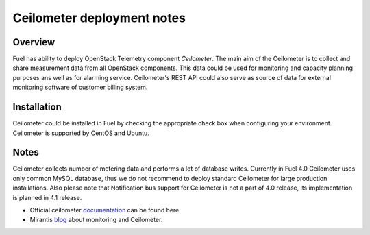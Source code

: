 .. raw:: pdf

   PageBreak

.. index:: Ceilometer

Ceilometer deployment notes
===========================

.. contents :local:

Overview
--------

Fuel has ability to deploy OpenStack Telemetry component *Ceilometer*.
The main aim of the Ceilometer is to collect and share measurement data
from all OpenStack components. This data could be used for monitoring
and capacity planning purposes ans well as for alarming service.
Ceilometer's REST API could also serve as source of data for external
monitoring software of customer billing system.

Installation
------------

Ceilometer could be installed in Fuel by checking the appropriate check box when
configuring your environment. Ceilometer is supported by CentOS and Ubuntu.

Notes
-----

Ceilometer collects number of metering data and performs a lot of database writes.
Currently in Fuel 4.0 Ceilometer uses only common MySQL database, thus we do not recommend
to deploy standard Ceilometer for large production installations.
Also please note that Notification bus support for Ceilometer is not a part
of 4.0 release, its implementation is planned in 4.1 release.

* Official ceilometer `documentation <http://docs.openstack.org/developer/ceilometer/>`_ can be found here.
* Mirantis `blog <http://www.mirantis.com/blog/openstack-metering-using-ceilometer/>`_ about monitoring and Ceilometer.
